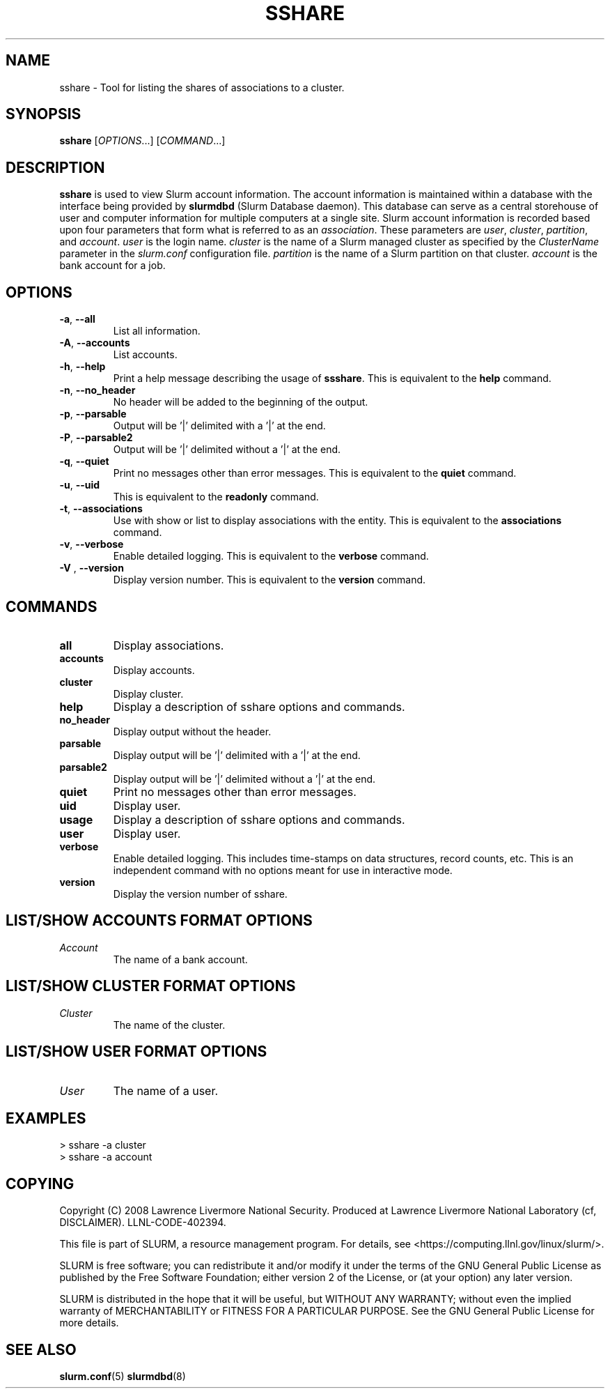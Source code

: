 .TH SSHARE "12" "November 2008" "sshare 1.4.0-pre4" "Slurm components"

.SH "NAME"
sshare \- Tool for listing the shares of associations to a cluster.

.SH "SYNOPSIS"
\fBsshare\fR [\fIOPTIONS\fR...] [\fICOMMAND\fR...]

.SH "DESCRIPTION"
\fBsshare\fR is used to view Slurm account information.
The account information is maintained within a database with the interface 
being provided by \fBslurmdbd\fR (Slurm Database daemon).
This database can serve as a central storehouse of user and 
computer information for multiple computers at a single site.
Slurm account information is recorded based upon four parameters
that form what is referred to as an \fIassociation\fR. 
These parameters are \fIuser\fR, \fIcluster\fR, \fIpartition\fR, and 
\fIaccount\fR. \fIuser\fR is the login name.
\fIcluster\fR is the name of a Slurm managed cluster as specified by 
the \fIClusterName\fR parameter in the \fIslurm.conf\fR configuration file. 
\fIpartition\fR is the name of a Slurm partition on that cluster.
\fIaccount\fR is the bank account for a job.


.SH "OPTIONS"

.TP
\fB\-a\fR, \fB\-\-all\fR
List all information.

.TP
\fB\-A\fR, \fB\-\-accounts\fR
List accounts.

.TP
\fB\-h\fR, \fB\-\-help\fR
Print a help message describing the usage of \fBssshare\fR.
This is equivalent to the \fBhelp\fR command.

.TP
\fB\-n\fR, \fB\-\-no_header\fR
No header will be added to the beginning of the output.

.TP
\fB\-p\fR, \fB\-\-parsable\fR
Output will be '|' delimited with a '|' at the end.

.TP
\fB\-P\fR, \fB\-\-parsable2\fR
Output will be '|' delimited without a '|' at the end.

.TP
\fB\-q\fR, \fB\-\-quiet\fR
Print no messages other than error messages.
This is equivalent to the \fBquiet\fR command.

.TP
\fB\-u\fR, \fB\-\-uid\fR
This is equivalent to the \fBreadonly\fR command.

.TP
\fB\-t\fR, \fB\-\-associations\fR
Use with show or list to display associations with the entity.
This is equivalent to the \fBassociations\fR command.

.TP
\fB\-v\fR, \fB\-\-verbose\fR
Enable detailed logging. 
This is equivalent to the \fBverbose\fR command.

.TP
\fB\-V\fR , \fB\-\-version\fR
Display version number.
This is equivalent to the \fBversion\fR command.

.SH "COMMANDS"

.TP
\fBall\fR
Display associations.

.TP
\fBaccounts\fR
Display accounts.

.TP
\fBcluster\fR
Display cluster.

.TP
\fBhelp\fP
Display a description of sshare options and commands.

.TP
\fBno_header\fP
Display output without the header.

.TP
\fBparsable\fP
Display output will be '|' delimited with a '|' at the end.

.TP
\fBparsable2\fP
Display output will be '|' delimited without a '|' at the end.

.TP
\fBquiet\fP
Print no messages other than error messages.

.TP
\fBuid\fP
Display user.

.TP
\fBusage\fP
Display a description of sshare options and commands.

.TP
\fBuser\fP
Display user.

.TP
\fBverbose\fP
Enable detailed logging. 
This includes time\-stamps on data structures, record counts, etc.
This is an independent command with no options meant for use in interactive mode.

.TP
\fBversion\fP
Display the version number of sshare.



.SH "LIST/SHOW ACCOUNTS FORMAT OPTIONS"

.TP
\fIAccount\fP
The name of a bank account.

.RE

.SH "LIST/SHOW CLUSTER FORMAT OPTIONS"

.TP
\fICluster\fP
The name of the cluster.

.RE

.SH "LIST/SHOW USER FORMAT OPTIONS"

.TP
\fIUser\fP
The name of a user.

.RE

.SH "EXAMPLES"
.eo
.br
> sshare -a cluster
.br
.br
> sshare -a account
.br

.ec

.SH "COPYING"
Copyright (C) 2008 Lawrence Livermore National Security.
Produced at Lawrence Livermore National Laboratory (cf, DISCLAIMER).
LLNL\-CODE\-402394.
.LP
This file is part of SLURM, a resource management program.
For details, see <https://computing.llnl.gov/linux/slurm/>.
.LP
SLURM is free software; you can redistribute it and/or modify it under
the terms of the GNU General Public License as published by the Free
Software Foundation; either version 2 of the License, or (at your option)
any later version.
.LP
SLURM is distributed in the hope that it will be useful, but WITHOUT ANY
WARRANTY; without even the implied warranty of MERCHANTABILITY or FITNESS
FOR A PARTICULAR PURPOSE.  See the GNU General Public License for more
details.

.SH "SEE ALSO"
\fBslurm.conf\fR(5)
\fBslurmdbd\fR(8)
